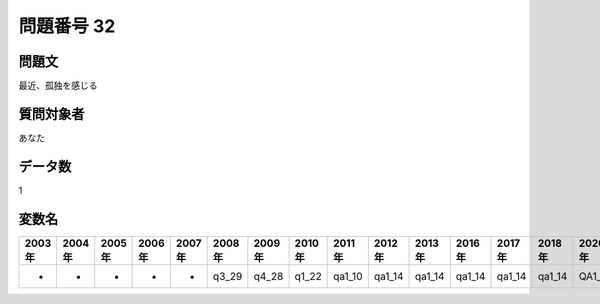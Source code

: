 ====================================================================================================
問題番号 32
====================================================================================================



.. rst-class:: question
問題文
==================


最近、孤独を感じる







.. rst-class:: target
質問対象者
==================

あなた




.. rst-class:: question
データ数
==================


1




.. rst-class:: value_name
変数名
==================

.. csv-table::
   :header: 2003年 ,2004年 ,2005年 ,2006年 ,2007年 ,2008年 ,2009年 ,2010年 ,2011年 ,2012年 ,2013年 ,2016年 ,2017年 ,2018年 ,2020年

     -,  -,  -,  -,  -,  q3_29,  q4_28,  q1_22,  qa1_10,  qa1_14,  qa1_14,  qa1_14,  qa1_14,  qa1_14,  QA1_14,
